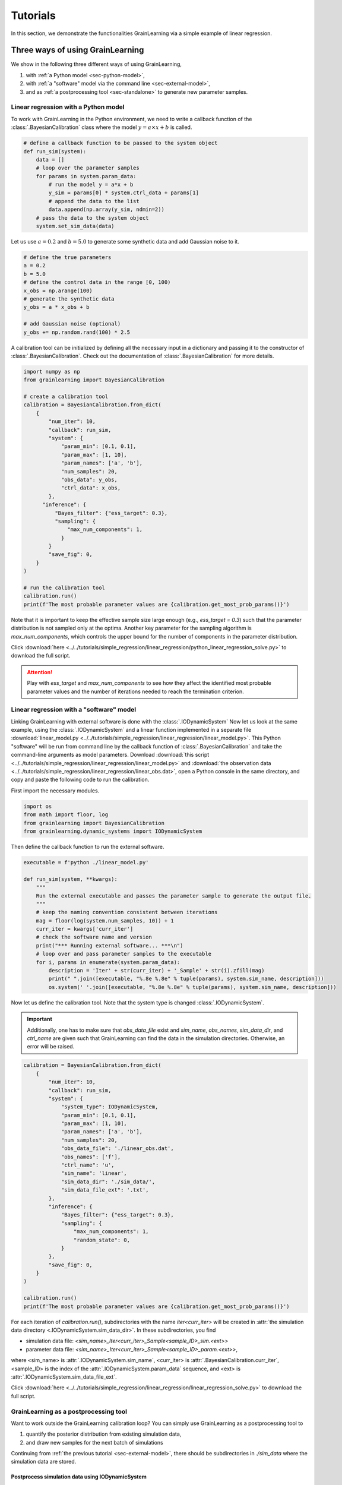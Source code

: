 Tutorials
=========

In this section, we demonstrate the functionalities GrainLearning via a simple example of linear regression.

.. _sec-use-GL:

Three ways of using GrainLearning
---------------------------------

We show in the following three different ways of using GrainLearning,

1. with :ref:`a Python model <sec-python-model>`,
2. with :ref:`a "software" model via the command line <sec-external-model>`,
3. and as :ref:`a postprocessing tool <sec-standalone>` to generate new parameter samples.

.. _sec-python-model:

Linear regression with a Python model
`````````````````````````````````````

To work with GrainLearning in the Python environment,
we need to write a callback function of the :class:`.BayesianCalibration` class where the model :math:`y = a\times{x}+b` is called.

.. code-block:: python

    # define a callback function to be passed to the system object
    def run_sim(system):
        data = []
        # loop over the parameter samples
        for params in system.param_data:
            # run the model y = a*x + b
            y_sim = params[0] * system.ctrl_data + params[1]
            # append the data to the list
            data.append(np.array(y_sim, ndmin=2))
        # pass the data to the system object
        system.set_sim_data(data)
 
Let us use :math:`a=0.2` and :math:`b=5.0` to generate some synthetic data and add Gaussian noise to it.

.. code-block:: python

    # define the true parameters
    a = 0.2
    b = 5.0
    # define the control data in the range [0, 100)
    x_obs = np.arange(100)
    # generate the synthetic data
    y_obs = a * x_obs + b

    # add Gaussian noise (optional)
    y_obs += np.random.rand(100) * 2.5

A calibration tool can be initialized by defining all the necessary input in a dictionary
and passing it to the constructor of :class:`.BayesianCalibration`.
Check out the documentation of :class:`.BayesianCalibration` for more details.

.. code-block:: python

    import numpy as np
    from grainlearning import BayesianCalibration

    # create a calibration tool
    calibration = BayesianCalibration.from_dict(
        {
            "num_iter": 10,
            "callback": run_sim,
            "system": {
                "param_min": [0.1, 0.1],
                "param_max": [1, 10],
                "param_names": ['a', 'b'],
                "num_samples": 20,
                "obs_data": y_obs,
                "ctrl_data": x_obs,
            },
          "inference": {
              "Bayes_filter": {"ess_target": 0.3},
              "sampling": {
                  "max_num_components": 1,
                }
            }            
            "save_fig": 0,
        }
    )

    # run the calibration tool    
    calibration.run()
    print(f'The most probable parameter values are {calibration.get_most_prob_params()}')

Note that it is important to keep the effective sample size large enough (e.g., `ess_target = 0.3`)
such that the parameter distribution is not sampled only at the optima.
Another key parameter for the sampling algorithm is `max_num_components`,
which controls the upper bound for the number of components in the parameter distribution.

Click :download:`here <../../tutorials/simple_regression/linear_regression/python_linear_regression_solve.py>` to download the full script.

.. attention::
  Play with `ess_target` and `max_num_components` to see how they affect the identified most probable parameter values
  and the number of iterations needed to reach the termination criterion.

.. _sec-external-model:

Linear regression with a "software" model
`````````````````````````````````````````

Linking GrainLearning with external software is done with the :class:`.IODynamicSystem`
Now let us look at the same example, using the :class:`.IODynamicSystem` and a linear function implemented in a separate file
:download:`linear_model.py <../../tutorials/simple_regression/linear_regression/linear_model.py>`.
This Python "software" will be run from command line by the callback function of :class:`.BayesianCalibration`
and take the command-line arguments as model parameters.
Download :download:`this script <../../tutorials/simple_regression/linear_regression/linear_model.py>`
and :download:`the observation data <../../tutorials/simple_regression/linear_regression/linear_obs.dat>`,
open a Python console in the same directory, and copy and paste the following code to run the calibration.

First import the necessary modules.

.. code-block:: python

    import os
    from math import floor, log
    from grainlearning import BayesianCalibration
    from grainlearning.dynamic_systems import IODynamicSystem

Then define the callback function to run the external software.

.. code-block:: python

    executable = f'python ./linear_model.py'
        
    def run_sim(system, **kwargs):
        """
        Run the external executable and passes the parameter sample to generate the output file.
        """
        # keep the naming convention consistent between iterations
        mag = floor(log(system.num_samples, 10)) + 1
        curr_iter = kwargs['curr_iter']
        # check the software name and version
        print("*** Running external software... ***\n")
        # loop over and pass parameter samples to the executable
        for i, params in enumerate(system.param_data):
            description = 'Iter' + str(curr_iter) + '_Sample' + str(i).zfill(mag)
            print(" ".join([executable, "%.8e %.8e" % tuple(params), system.sim_name, description]))
            os.system(' '.join([executable, "%.8e %.8e" % tuple(params), system.sim_name, description]))

Now let us define the calibration tool. Note that the system type is changed :class:`.IODynamicSystem`.

.. important::
  Additionally, one has to make sure that `obs_data_file` exist and
  `sim_name`, `obs_names`, `sim_data_dir`, and `ctrl_name` are given
  such that GrainLearning can find the data in the simulation directories.
  Otherwise, an error will be raised.

.. code-block:: python

    calibration = BayesianCalibration.from_dict(
        {
            "num_iter": 10,
            "callback": run_sim,            
            "system": {
                "system_type": IODynamicSystem,
                "param_min": [0.1, 0.1],
                "param_max": [1, 10],
                "param_names": ['a', 'b'],
                "num_samples": 20,
                "obs_data_file": './linear_obs.dat',
                "obs_names": ['f'],
                "ctrl_name": 'u',
                "sim_name": 'linear',
                "sim_data_dir": './sim_data/',
                "sim_data_file_ext": '.txt',
            },
            "inference": {
                "Bayes_filter": {"ess_target": 0.3},
                "sampling": {
                    "max_num_components": 1,
                    "random_state": 0,
                }
            },
            "save_fig": 0,
        }
    )
    
    calibration.run()
    print(f'The most probable parameter values are {calibration.get_most_prob_params()}')

For each iteration of `calibration.run()`,
subdirectories with the name `iter<curr_iter>` will be created in :attr:`the simulation data directory <.IODynamicSystem.sim_data_dir>`.
In these subdirectories, you find

- simulation data file: `<sim_name>_Iter<curr_iter>_Sample<sample_ID>_sim.<ext>>`
- parameter data file: `<sim_name>_Iter<curr_iter>_Sample<sample_ID>_param.<ext>>`,

where <sim_name> is :attr:`.IODynamicSystem.sim_name`, <curr_iter> is :attr:`.BayesianCalibration.curr_iter`,
<sample_ID> is the index of the :attr:`.IODynamicSystem.param_data` sequence, and <ext> is :attr:`.IODynamicSystem.sim_data_file_ext`.

Click :download:`here <../../tutorials/simple_regression/linear_regression/linear_regression_solve.py>` to download the full script.

.. _sec-standalone:

GrainLearning as a postprocessing tool
``````````````````````````````````````

Want to work outside the GrainLearning calibration loop?
You can simply use GrainLearning as a postprocessing tool to

1. quantify the posterior distribution from existing simulation data,
2. and draw new samples for the next batch of simulations 

Continuing from :ref:`the previous tutorial  <sec-external-model>`,
there should be subdirectories in `./sim_data` where the simulation data are stored.

Postprocess simulation data using IODynamicSystem
:::::::::::::::::::::::::::::::::::::::::::::::::

The following code snippet shows how to load the simulation data and run Bayesian calibration for one iteration. 
Open a Python console in the same directory where you executed the previous tutorial and copy and paste the following code.

.. note::
    Provide the correct `curr_iter`, `sim_data_dir`, and `param_data_file` to load the simulation data.
    The file extension of the simulation data sim_data_file_ext` must be given to find the data files.

.. code-block:: python

    import os
    from grainlearning import BayesianCalibration
    from grainlearning.dynamic_systems import IODynamicSystem

    # user input
    curr_iter = 0
    sim_data_dir = './sim_data/'
    param_data_file = sim_data_dir + f'/iter{curr_iter}/linear_Iter' + str(curr_iter) + '_Samples.txt'
    sim_data_file_ext = '.txt'

    # create a calibration tool
    calibration = BayesianCalibration.from_dict(
        {
            "curr_iter": curr_iter,
            "num_iter": 0,
            "system": {
                "system_type": IODynamicSystem,
                "param_min": [0.1, 0.1],
                "param_max": [1, 10],
                "obs_data_file": './linear_obs.dat',
                "obs_names": ['f'],
                "ctrl_name": 'u',
                "sim_name": 'linear',
                "param_data_file": param_data_file,
                "sim_data_dir": sim_data_dir,
                "sim_data_file_ext": sim_data_file_ext,
                "param_names": ['a', 'b'],
            },
            "inference": {
                "Bayes_filter": {"ess_target": 0.3},
                "sampling": {
                    "max_num_components": 1,
                },
            },
            "save_fig": 0,            
        }
    )
    
    # run GrainLearning for one iteration and generate the resampled parameter values
    calibration.load_and_run_one_iteration()

This will create and store new parameter samples in a text file named 'linear_Iter<curr_iter+1>_Samples.txt'.
The user may want to continue running the software model using the parameter values stored in this file.

.. attention::
  Change `curr_iter` to 1, 2, ..., 4 and run the above code snippet again to see how different iterations can be loaded.

Postprocess simulation data using DynamicSystem
:::::::::::::::::::::::::::::::::::::::::::::::

It is also possible to use :class:`.DynamicSystem` instead. However, it is crucial to make sure that
the elements in the simulation data array have one-to-one correspondence with the elements in parameter data array.
Otherwise, the probability distribution will be incorrect and therefore the resampled parameter values will be wrong.

Continuing from the previous tutorial, we create a few variables that stores the parameter, observation, and simulation data,
and then create a new `calibration` object using :class:`.DynamicSystem`.

.. code-block:: python

    from grainlearning.dynamic_systems import DynamicSystem

    param_data = calibration.system.param_data
    sim_data = calibration.system.sim_data
    ctrl_data = calibration.system.ctrl_data
    obs_data = calibration.system.obs_data
    
    # recreate a calibration tool
    calibration = BayesianCalibration.from_dict(
        {
            "num_iter": 0,
            "callback": None,
            "system": {
                "system_type": DynamicSystem,
                "param_min": [0.1, 0.1],
                "param_max": [1, 10],
                "param_names": ['a', 'b'],
                "param_data": param_data,
                "num_samples": param_data.shape[0],
                "ctrl_data": ctrl_data,
                "obs_data": obs_data,
                "obs_names": ['f'],
                "sim_name": 'linear',
                "sim_data": sim_data,
            },
            "inference": {
                "Bayes_filter": {"ess_target": 0.3},
                "sampling": {
                    "max_num_components": 1,
                },
            },
            "save_fig": 0,
        }
    )
    
    # run GrainLearning for one iteration and generate the resampled parameter values
    calibration.load_and_run_one_iteration()

Click :download:`here <../../tutorials/simple_regression/linear_regression/linear_reg_one_iteration.py>`
to download the full script for the tutorials in this section.

.. _sec-seed:

Stochastic or deterministic sampling
------------------------------------

The sampling algorithm in GrainLearning is stochastic.
However, the random number generator can be seeded to generate reproducible results.
This can be done by setting :attr:`.GaussianMixtureModel.random_state` to a constant integer. 

.. code-block:: python

    # create a calibration tool
    "inference": {
        "Bayes_filter": {"ess_target": 0.3},
        "sampling": {
            "max_num_components": 1,
            "random_state": 0,
        },
    },

.. note::
  Insert the above code snippet to the declaration of the calibration tool in the previous tutorials;
  observe how the resampled parameter values become deterministic. To visualized the old and new parameter samples,
  set :attr:`.BayesianCalibration.save_fig` to a non-negative integer.

.. _sec-plot:

Visualize the sampling of parameter distribution
------------------------------------------------

Visualizing the sampling of parameter distribution can be done by setting :attr:`.BayesianCalibration.save_fig` to a non-negative integer.

- `save_fig=0` will only show the figures interactively but will not save them
- `save_fig>0` will save the figures in the directory './<sim_name>' but not show them interactively

By default, no plots are shown unless the flag :attr:`.BayesianCalibration.save_fig` is set.
